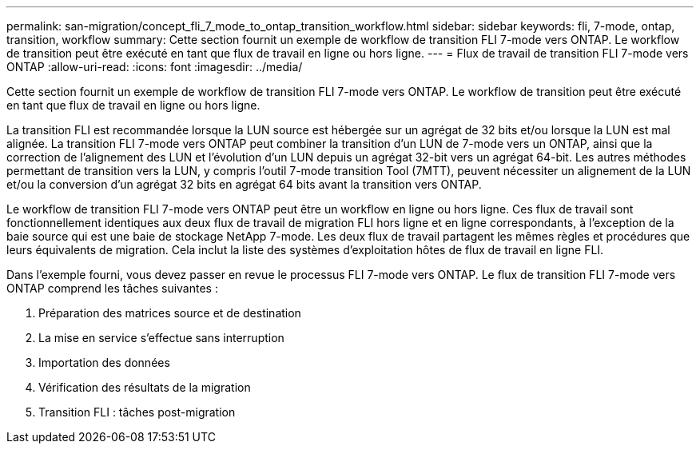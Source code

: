 ---
permalink: san-migration/concept_fli_7_mode_to_ontap_transition_workflow.html 
sidebar: sidebar 
keywords: fli, 7-mode, ontap, transition, workflow 
summary: Cette section fournit un exemple de workflow de transition FLI 7-mode vers ONTAP. Le workflow de transition peut être exécuté en tant que flux de travail en ligne ou hors ligne. 
---
= Flux de travail de transition FLI 7-mode vers ONTAP
:allow-uri-read: 
:icons: font
:imagesdir: ../media/


[role="lead"]
Cette section fournit un exemple de workflow de transition FLI 7-mode vers ONTAP. Le workflow de transition peut être exécuté en tant que flux de travail en ligne ou hors ligne.

La transition FLI est recommandée lorsque la LUN source est hébergée sur un agrégat de 32 bits et/ou lorsque la LUN est mal alignée. La transition FLI 7-mode vers ONTAP peut combiner la transition d'un LUN de 7-mode vers un ONTAP, ainsi que la correction de l'alignement des LUN et l'évolution d'un LUN depuis un agrégat 32-bit vers un agrégat 64-bit. Les autres méthodes permettant de transition vers la LUN, y compris l'outil 7-mode transition Tool (7MTT), peuvent nécessiter un alignement de la LUN et/ou la conversion d'un agrégat 32 bits en agrégat 64 bits avant la transition vers ONTAP.

Le workflow de transition FLI 7-mode vers ONTAP peut être un workflow en ligne ou hors ligne. Ces flux de travail sont fonctionnellement identiques aux deux flux de travail de migration FLI hors ligne et en ligne correspondants, à l'exception de la baie source qui est une baie de stockage NetApp 7-mode. Les deux flux de travail partagent les mêmes règles et procédures que leurs équivalents de migration. Cela inclut la liste des systèmes d'exploitation hôtes de flux de travail en ligne FLI.

Dans l'exemple fourni, vous devez passer en revue le processus FLI 7-mode vers ONTAP. Le flux de transition FLI 7-mode vers ONTAP comprend les tâches suivantes :

. Préparation des matrices source et de destination
. La mise en service s'effectue sans interruption
. Importation des données
. Vérification des résultats de la migration
. Transition FLI : tâches post-migration

